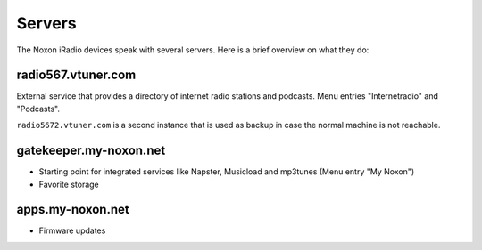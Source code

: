 =======
Servers
=======
The Noxon iRadio devices speak with several servers.
Here is a brief overview on what they do:


radio567.vtuner.com
===================
External service that provides a directory of internet radio
stations and podcasts.
Menu entries "Internetradio" and "Podcasts".

``radio5672.vtuner.com`` is a second instance that is used
as backup in case the normal machine is not reachable.


gatekeeper.my-noxon.net
=======================
- Starting point for integrated services like Napster, Musicload
  and mp3tunes (Menu entry "My Noxon")
- Favorite storage


apps.my-noxon.net
=================
- Firmware updates
